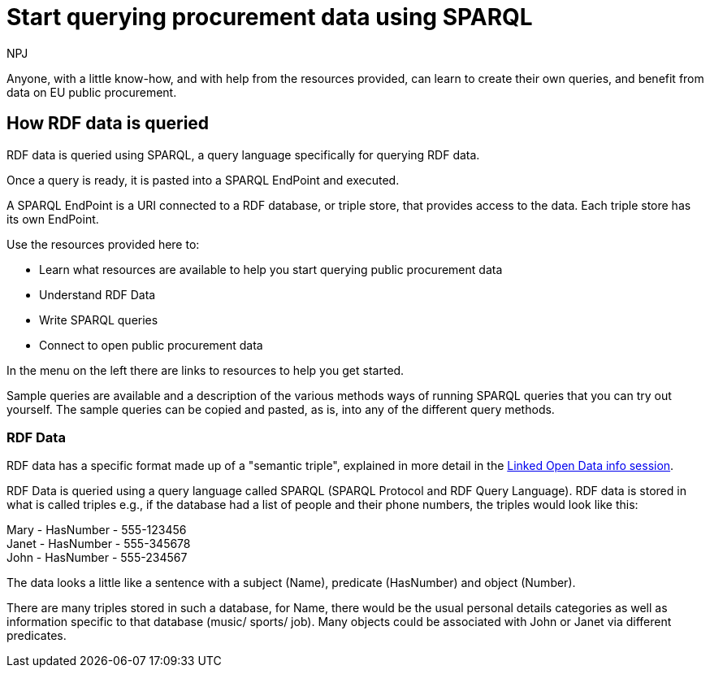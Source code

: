 :doctitle: Start querying procurement data using SPARQL
:doccode: ods-main-prod-102
:author: NPJ
:authoremail: nicole-anne.paterson-jones@ext.ec.europa.eu
:docdate: July 2024

Anyone, with a little know-how, and with help from the resources provided, can learn to create their own queries, and benefit from data on EU public procurement. 

== How RDF data is queried

RDF data is queried using SPARQL, a query language specifically for querying RDF data. 

Once a query is ready, it is pasted into a SPARQL EndPoint and executed.

A SPARQL EndPoint is a URI connected to a RDF database, or triple store, that provides access to the data. Each triple store has its own EndPoint.


Use the resources provided here to: 

* Learn what resources are available to help you start querying public procurement data
* Understand RDF Data
* Write SPARQL queries
* Connect to open public procurement data

In the menu on the left there are links to resources to help you get started.

Sample queries are available and a description of the various methods ways of running SPARQL queries that you can try out yourself. The sample queries can be copied and pasted, as is, into any of the different query methods.


=== RDF Data

RDF data has a specific format made up of a "semantic triple", explained in more detail in the https://docs.ted.europa.eu/docs-staging/epo-home/_attachments/LOD/index.html[Linked Open Data info session].

RDF Data is queried using a query language called SPARQL (SPARQL Protocol and RDF Query Language). RDF data is stored in what is called triples e.g., if the database had a list of people and their phone numbers, the triples would look like this:

Mary - HasNumber - 555-123456 +
Janet - HasNumber - 555-345678 +
John - HasNumber - 555-234567


The data looks a little like a sentence with a subject (Name), predicate (HasNumber) and object (Number).

There are many triples stored in such a database, for Name, there would be the usual personal details categories as well as information specific to that database (music/ sports/ job). Many objects could be associated with John or Janet via different predicates.


////
== Converting notice data into RDF format

On the ted.europa.eu website you will soon realise that while servicing buyers and sellers well, who wish to buy or supply goods or services, searching for combined data on many notices, or mass notices historically, is not what the site is designed for.

As part of the European Commission's strategy for data reuse and transparency, notice data is converted into RDF format using an automated "pipeline" service.

The data, stored in the "Cellar", the RDF triple store (database) maintained by the Publications Office, is open to anyone who wishes to query notice data as Linked Open Data using the query methods found in the menu on the left under "Connecting to RDF data".

The section on creating mappings to convert XML data to RDF can also be found in the left-hand menu.

////

